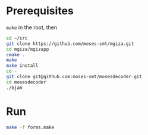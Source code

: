 

* Prerequisites
=make= in the root, then
#+BEGIN_SRC sh
  cd ~/src
  git clone https://github.com/moses-smt/mgiza.git
  cd mgiza/mgizapp
  cmake .
  make
  make install
  cd -
  git clone git@github.com:moses-smt/mosesdecoder.git
  cd mosesdecoder
  ./bjam
#+END_SRC

* Run
#+BEGIN_SRC sh
  make -f forms.make
#+END_SRC
